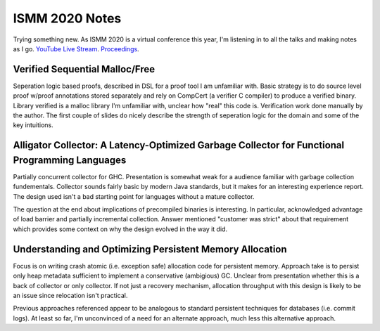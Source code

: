 ISMM 2020 Notes
===============

Trying something new.  As ISMM 2020 is a virtual conference this year, I'm listening in to all the talks and making notes as I go.  `YouTube Live Stream <https://www.youtube.com/watch?v=skNDP5ZYZJ4&feature=youtu.be>`_.  `Proceedings <https://conf.researchr.org/program/ismm-2020/program-ismm-2020?past=Show%20upcoming%20events%20only>`_.

Verified Sequential Malloc/Free
-------------------------------

Seperation logic based proofs, described in DSL for a proof tool I am unfamiliar with.  Basic strategy is to do source level proof w/proof annotations stored separately and rely on CompCert (a verifier C compiler) to produce a verified binary.  Library verified is a malloc library I'm unfamiliar with, unclear how "real" this code is.  Verification work done manually by the author.  The first couple of slides do nicely describe the strength of seperation logic for the domain and some of the key intuitions.

Alligator Collector: A Latency-Optimized Garbage Collector for Functional Programming Languages
-----------------------------------------------------------------------------------------------

Partially concurrent collector for GHC.  Presentation is somewhat weak for a audience familiar with garbage collection fundementals.  Collector sounds fairly basic by modern Java standards, but it makes for an interesting experience report.  The design used isn't a bad starting point for languages without a mature collector.

The question at the end about implications of precompiled binaries is interesting.  In particular, acknowledged advantage of load barrier and partially incremental collection.  Answer mentioned "customer was strict" about that requirement which provides some context on why the design evolved in the way it did.  

Understanding and Optimizing Persistent Memory Allocation
----------------------------------------------------------

Focus is on writing crash atomic (i.e. exception safe) allocation code for persistent memory.  Approach take is to persist only heap metadata sufficient to implement a conservative (ambigious) GC.  Unclear from presentation whether this is a back of collector or only collector.  If not just a recovery mechanism, allocation throughput with this design is likely to be an issue since relocation isn't practical.  

Previous approaches referenced appear to be analogous to standard persistent techniques for databases (i.e. commit logs).  At least so far, I'm unconvinced of a need for an alternate approach, much less this alternative approach.

  
  
